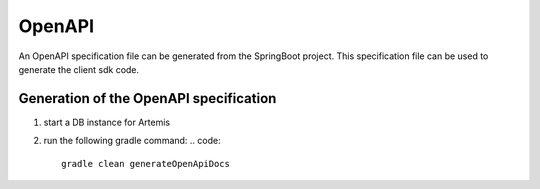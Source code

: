 OpenAPI
=======

An OpenAPI specification file can be generated from the SpringBoot project.
This specification file can be used to generate the client sdk code.


Generation of the OpenAPI specification
---------------------------------------

1) start a DB instance for Artemis
2) run the following gradle command:
   .. code::

       gradle clean generateOpenApiDocs

